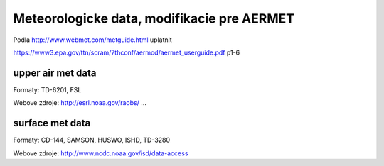 ===========================================
Meteorologicke data, modifikacie pre AERMET
===========================================

Podla http://www.webmet.com/metguide.html uplatnit 

https://www3.epa.gov/ttn/scram/7thconf/aermod/aermet_userguide.pdf  p1-6

upper air met data
------------------

Formaty: TD-6201, FSL

Webove zdroje:
http://esrl.noaa.gov/raobs/ ... 


surface met data
----------------

Formaty: CD-144, SAMSON, HUSWO, ISHD, TD-3280

Webove zdroje:
http://www.ncdc.noaa.gov/isd/data-access


